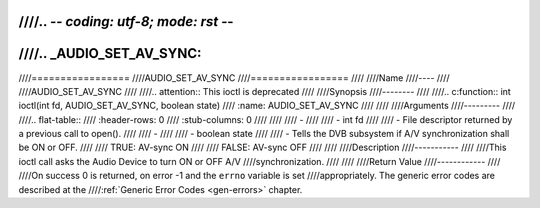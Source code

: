 ////.. -*- coding: utf-8; mode: rst -*-
////
////.. _AUDIO_SET_AV_SYNC:
////
////=================
////AUDIO_SET_AV_SYNC
////=================
////
////Name
////----
////
////AUDIO_SET_AV_SYNC
////
////.. attention:: This ioctl is deprecated
////
////Synopsis
////--------
////
////.. c:function:: int  ioctl(int fd, AUDIO_SET_AV_SYNC, boolean state)
////    :name: AUDIO_SET_AV_SYNC
////
////
////Arguments
////---------
////
////.. flat-table::
////    :header-rows:  0
////    :stub-columns: 0
////
////
////    -
////
////       -  int fd
////
////       -  File descriptor returned by a previous call to open().
////
////    -
////
////       -  boolean state
////
////       -  Tells the DVB subsystem if A/V synchronization shall be ON or OFF.
////
////          TRUE: AV-sync ON
////
////          FALSE: AV-sync OFF
////
////
////Description
////-----------
////
////This ioctl call asks the Audio Device to turn ON or OFF A/V
////synchronization.
////
////
////Return Value
////------------
////
////On success 0 is returned, on error -1 and the ``errno`` variable is set
////appropriately. The generic error codes are described at the
////:ref:`Generic Error Codes <gen-errors>` chapter.
